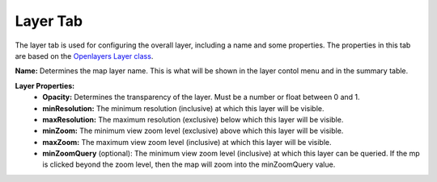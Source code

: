 .. _layer_tab:

---------
Layer Tab
---------

The layer tab is used for configuring the overall layer, including a name and some properties. The properties in this 
tab are based on the `Openlayers Layer class <https://openlayers.org/en/latest/apidoc/module-ol_layer_Layer-Layer.html>`_.

**Name:** Determines the map layer name. This is what will be shown in the layer contol menu and in the summary table.

**Layer Properties:**
    - **Opacity:** Determines the transparency of the layer. Must be a number or float between 0 and 1.
    - **minResolution:** The minimum resolution (inclusive) at which this layer will be visible.
    - **maxResolution:** The maximum resolution (exclusive) below which this layer will be visible.
    - **minZoom:** The minimum view zoom level (exclusive) above which this layer will be visible.
    - **maxZoom:** The maximum view zoom level (inclusive) at which this layer will be visible.
    - **minZoomQuery** (optional): The minimum view zoom level (inclusive) at which this layer can be queried. If the mp is clicked beyond the zoom level, then the map will zoom into the minZoomQuery value.
